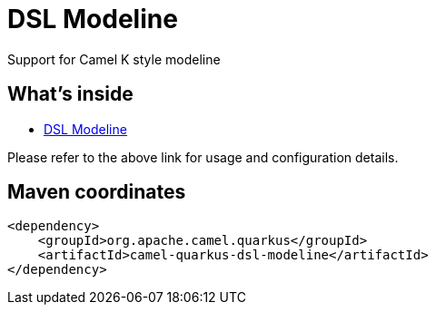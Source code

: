 // Do not edit directly!
// This file was generated by camel-quarkus-maven-plugin:update-extension-doc-page
[id="extensions-dsl-modeline"]
= DSL Modeline
:linkattrs:
:cq-artifact-id: camel-quarkus-dsl-modeline
:cq-native-supported: false
:cq-status: Preview
:cq-status-deprecation: Preview
:cq-description: Support for Camel K style modeline
:cq-deprecated: false
:cq-jvm-since: 2.14.0
:cq-native-since: n/a

ifeval::[{doc-show-badges} == true]
[.badges]
[.badge-key]##JVM since##[.badge-supported]##2.14.0## [.badge-key]##Native##[.badge-unsupported]##unsupported##
endif::[]

Support for Camel K style modeline

[id="extensions-dsl-modeline-whats-inside"]
== What's inside

* xref:{cq-camel-components}:others:dsl-modeline.adoc[DSL Modeline]

Please refer to the above link for usage and configuration details.

[id="extensions-dsl-modeline-maven-coordinates"]
== Maven coordinates

[source,xml]
----
<dependency>
    <groupId>org.apache.camel.quarkus</groupId>
    <artifactId>camel-quarkus-dsl-modeline</artifactId>
</dependency>
----
ifeval::[{doc-show-user-guide-link} == true]
Check the xref:user-guide/index.adoc[User guide] for more information about writing Camel Quarkus applications.
endif::[]
